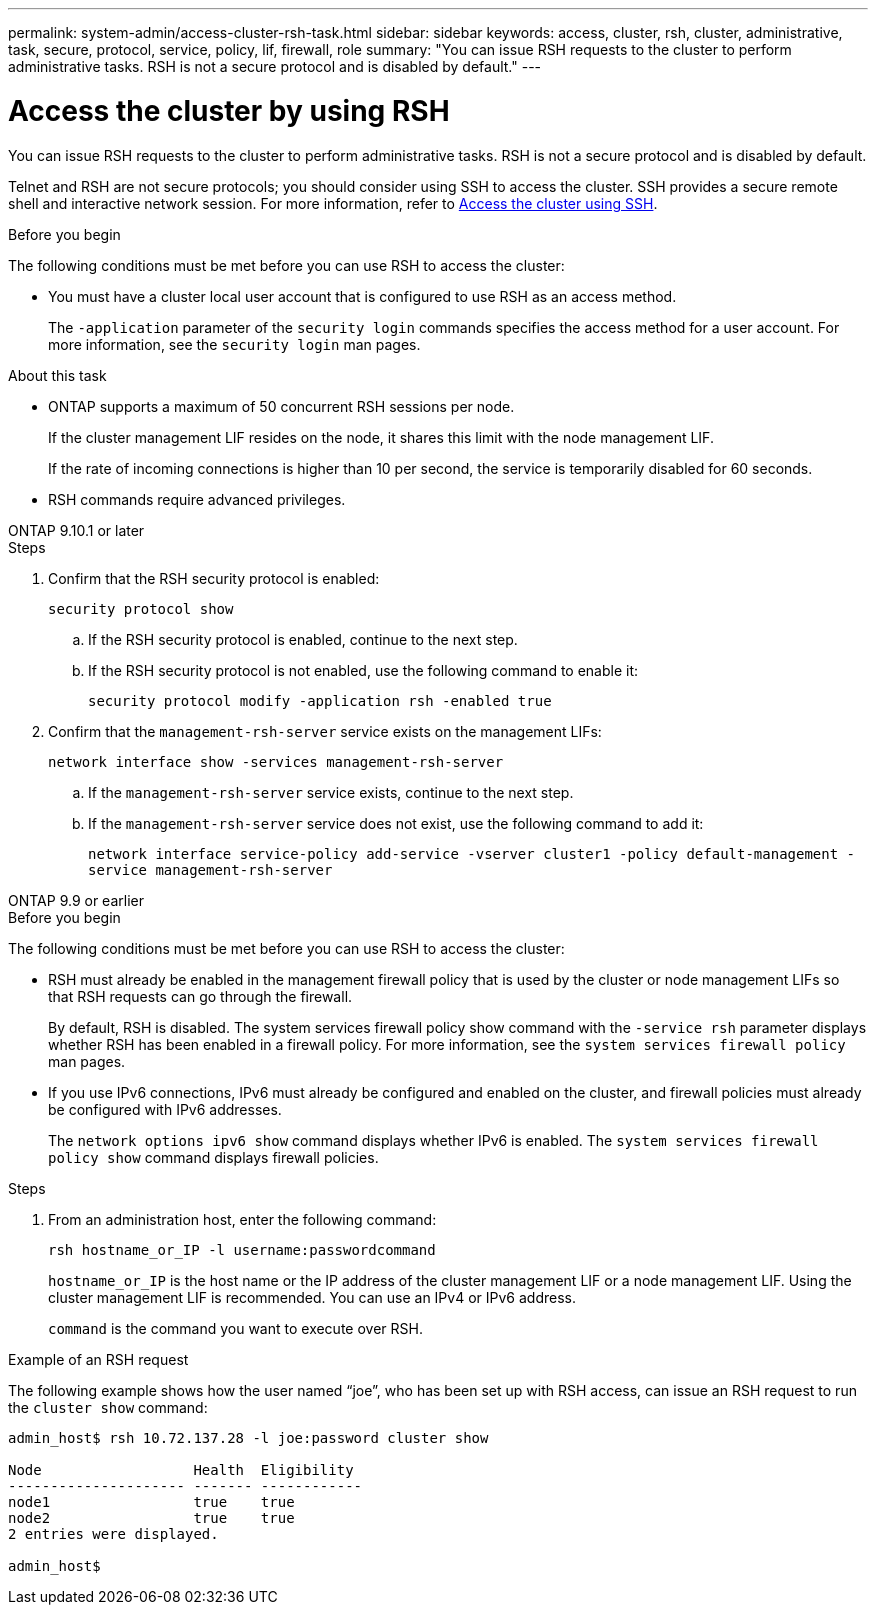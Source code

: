 ---
permalink: system-admin/access-cluster-rsh-task.html
sidebar: sidebar
keywords: access, cluster, rsh, cluster, administrative, task, secure, protocol, service, policy, lif, firewall, role
summary: "You can issue RSH requests to the cluster to perform administrative tasks. RSH is not a secure protocol and is disabled by default."
---

= Access the cluster by using RSH
:icons: font
:imagesdir: ../media/

[.lead]
You can issue RSH requests to the cluster to perform administrative tasks. RSH is not a secure protocol and is disabled by default.

Telnet and RSH are not secure protocols; you should consider using SSH to access the cluster. SSH provides a secure remote shell and interactive network session. For more information, refer to link:./access-cluster-ssh-task.html[Access the cluster using SSH].

.Before you begin

The following conditions must be met before you can use RSH to access the cluster:

* You must have a cluster local user account that is configured to use RSH as an access method.
+
The `-application` parameter of the `security login` commands specifies the access method for a user account. For more information, see the `security login` man pages.

.About this task

* ONTAP supports a maximum of 50 concurrent RSH sessions per node.
+
If the cluster management LIF resides on the node, it shares this limit with the node management LIF.
+
If the rate of incoming connections is higher than 10 per second, the service is temporarily disabled for 60 seconds.

* RSH commands require advanced privileges.

[role="tabbed-block"]
====
.ONTAP 9.10.1 or later
--

.Steps

. Confirm that the RSH security protocol is enabled:
+
`security protocol show`

.. If the RSH security protocol is enabled, continue to the next step.
.. If the RSH security protocol is not enabled, use the following command to enable it:
+
`security protocol modify -application rsh -enabled true` 

. Confirm that the `management-rsh-server` service exists on the management LIFs:
+
`network interface show -services management-rsh-server`

.. If the `management-rsh-server` service exists, continue to the next step.
.. If the `management-rsh-server` service does not exist, use the following command to add it:
+ 
`network interface service-policy add-service -vserver cluster1 -policy default-management -service management-rsh-server`

--

.ONTAP 9.9 or earlier
--

.Before you begin

The following conditions must be met before you can use RSH to access the cluster:

* RSH must already be enabled in the management firewall policy that is used by the cluster or node management LIFs so that RSH requests can go through the firewall.
+
By default, RSH is disabled. The system services firewall policy show command with the `-service rsh` parameter displays whether RSH has been enabled in a firewall policy. For more information, see the `system services firewall policy` man pages.

* If you use IPv6 connections, IPv6 must already be configured and enabled on the cluster, and firewall policies must already be configured with IPv6 addresses.
+
The `network options ipv6 show` command displays whether IPv6 is enabled. The `system services firewall policy show` command displays firewall policies.

.Steps

. From an administration host, enter the following command:
+
`rsh hostname_or_IP -l username:passwordcommand`
+
`hostname_or_IP` is the host name or the IP address of the cluster management LIF or a node management LIF. Using the cluster management LIF is recommended. You can use an IPv4 or IPv6 address.
+
`command` is the command you want to execute over RSH.

--
====

.Example of an RSH request

The following example shows how the user named "`joe`", who has been set up with RSH access, can issue an RSH request to run the `cluster show` command:

----

admin_host$ rsh 10.72.137.28 -l joe:password cluster show

Node                  Health  Eligibility
--------------------- ------- ------------
node1                 true    true
node2                 true    true
2 entries were displayed.

admin_host$
----

// 18-OCT-2024, GH-1492
// 3-SEP-2024 implement Ed's feedback, repush changes
// 23-AUG-2024 add firewall policy content and create tabs for new and old content
// 9-AUG-2024 added repeated section as an include
// 6-AUG-2024 ONTAPDOC-2161
// 27-JULY-2024 GH-1401
